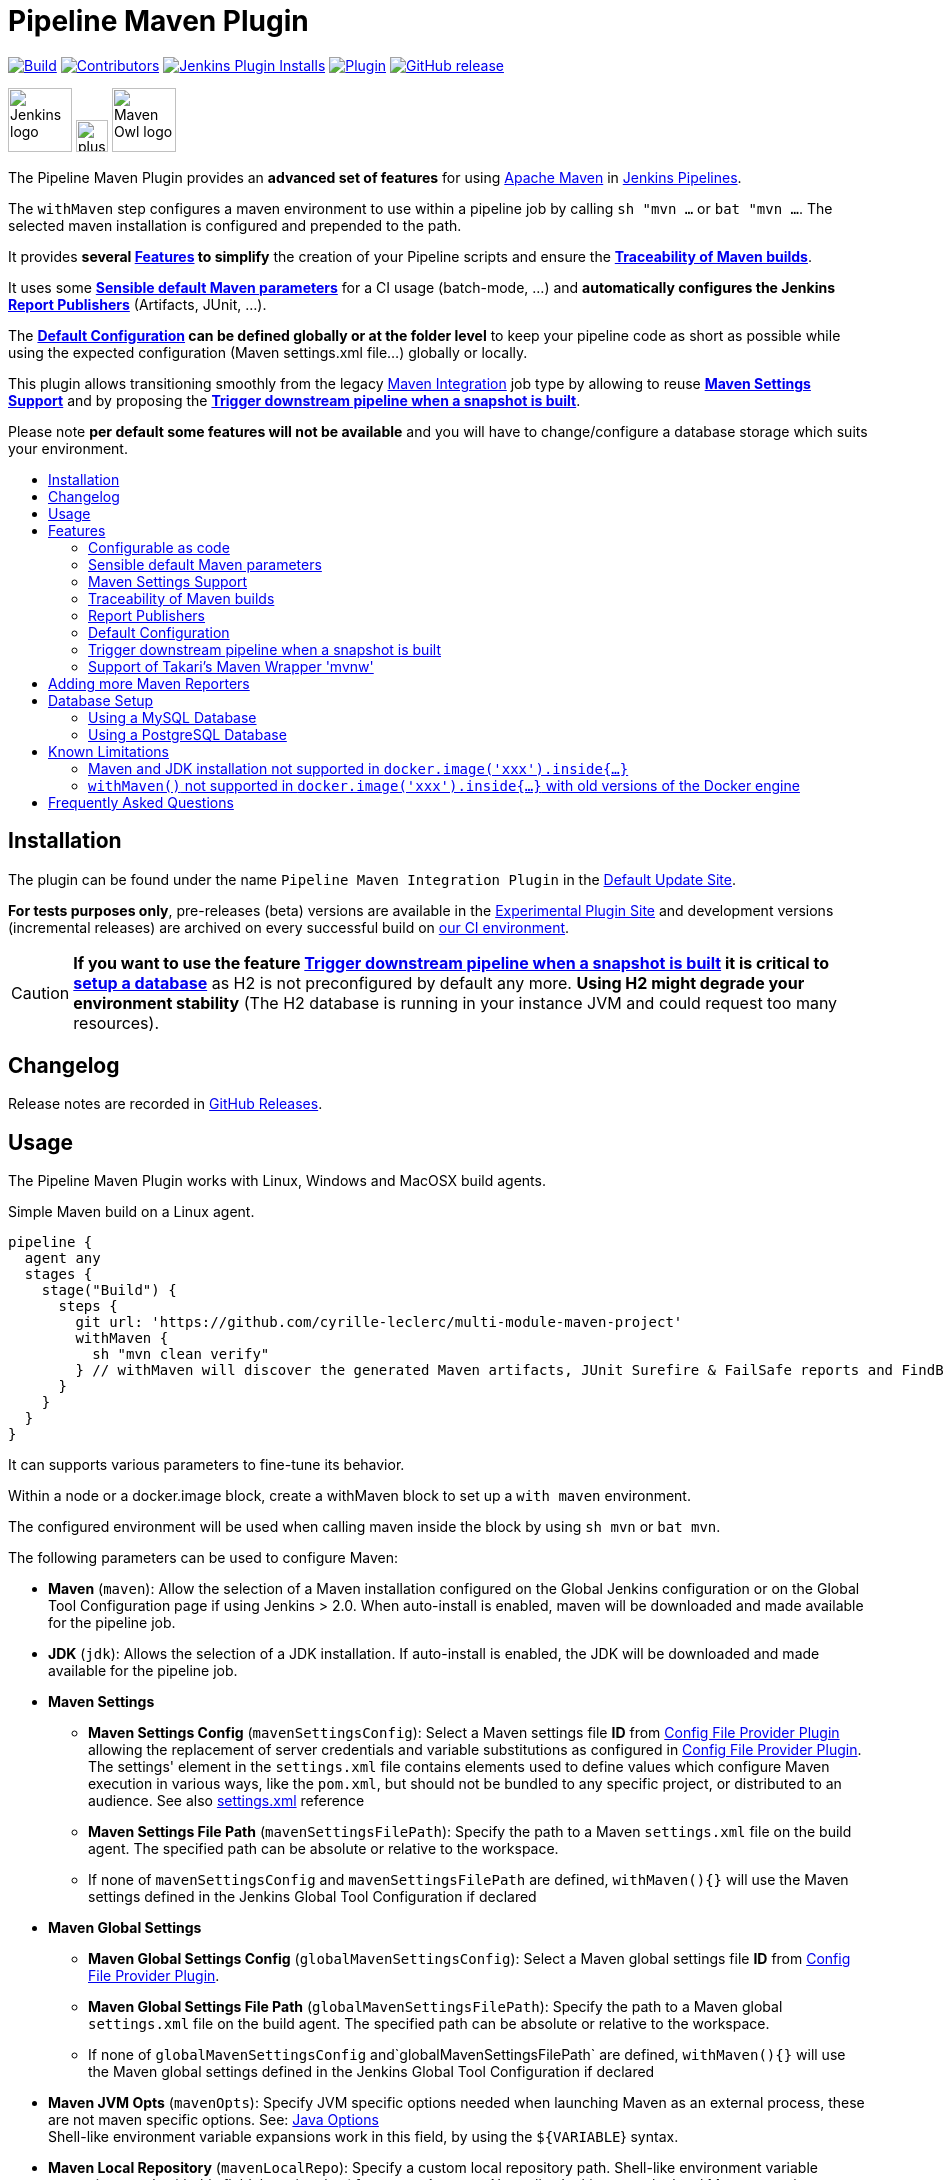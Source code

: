 [[pipeline-maven-plugin]]
= Pipeline Maven Plugin
:toc: macro
:toc-title:
ifdef::env-github[]
:tip-caption: :bulb:
:note-caption: :information_source:
:important-caption: :heavy_exclamation_mark:
:caution-caption: :fire:
:warning-caption: :warning:
endif::[]

link:https://ci.jenkins.io/job/Plugins/job/pipeline-maven-plugin/job/master/[image:https://ci.jenkins.io/job/Plugins/job/pipeline-maven-plugin/job/master/badge/icon[Build]]
link:https://github.com/jenkinsci/pipeline-maven-plugin/graphs/contributors[image:https://img.shields.io/github/contributors/jenkinsci/pipeline-maven-plugin.svg?color=blue[Contributors]]
link:https://plugins.jenkins.io/pipeline-maven/[image:https://img.shields.io/jenkins/plugin/i/pipeline-maven.svg?color=blue&label=installations[Jenkins Plugin Installs]]
link:https://plugins.jenkins.io/pipeline-maven/[image:https://img.shields.io/jenkins/plugin/v/pipeline-maven.svg[Plugin]]
link:https://github.com/jenkinsci/pipeline-maven-plugin/releases/latest[image:https://img.shields.io/github/release/jenkinsci/pipeline-maven-plugin.svg?label=changelog[GitHub release]]

[.float-group]
--
[.text-center]
image:docs/images/jenkins.png[Jenkins logo,height=64,role=center,float=left,align="center"]
image:docs/images/plus.png[plus,height=32,float=left,align="center"]
image:docs/images/maven-owl.png[Maven Owl logo,height=64,float=left,align="center"]
--

The Pipeline Maven Plugin provides an *advanced set of features* for using https://maven.apache.org[Apache Maven] in https://www.jenkins.io/doc/book/pipeline/[Jenkins Pipelines].

The `withMaven` step configures a maven environment to use within a pipeline job by calling `sh "mvn ...` or `bat "mvn ...`.
The selected maven installation is configured and prepended to the path.

It provides **several <<features>> to simplify** the creation of your Pipeline scripts and ensure the **<<feature-traceability>>**.

It uses some **<<feature-sensible-default-maven-settings>>** for a CI usage (batch-mode, ...) and **automatically configures the Jenkins <<feature-publishers>>** (Artifacts, JUnit, ...).

The **<<feature-default-configuration>> can be defined globally or at the folder level** to keep your pipeline code as short as possible while using the expected configuration (Maven settings.xml file...) globally or locally.

This plugin allows transitioning smoothly from the legacy https://plugins.jenkins.io/maven-plugin/[Maven Integration] job type by allowing to reuse **<<feature-maven-integration-global-settings>>** and by proposing the **<<feature-trigger-downstream>>**.


Please note **per default some features will not be available** and you will have to change/configure a database storage which suits your environment.

toc::[]

[#installation]
== Installation

The plugin can be found under the name `Pipeline Maven Integration Plugin` in the https://updates.jenkins.io/#default-update-site[Default Update Site].

**For tests purposes only**, pre-releases (beta) versions are available in the https://updates.jenkins.io/#experimental-plugin-site[Experimental Plugin Site] and development versions (incremental releases) are archived on every successful build on https://ci.jenkins.io/job/Plugins/job/pipeline-maven-plugin/[our CI environment].

CAUTION: **If you want to use the feature <<feature-trigger-downstream>> it is critical to <<db-setup,setup a database>>** as H2 is not preconfigured by default any more.
**Using H2 might degrade your environment stability** (The H2 database is running in your instance JVM and could request too many resources).

[#changelog]
== Changelog

Release notes are recorded in https://github.com/jenkinsci/pipeline-maven-plugin/releases[GitHub Releases].

[#usage]
== Usage

The Pipeline Maven Plugin works with Linux, Windows and MacOSX build agents.

.Simple Maven build on a Linux agent.
[source,groovy]
----
pipeline {
  agent any
  stages {
    stage("Build") {
      steps {
        git url: 'https://github.com/cyrille-leclerc/multi-module-maven-project'
        withMaven {
          sh "mvn clean verify"
        } // withMaven will discover the generated Maven artifacts, JUnit Surefire & FailSafe reports and FindBugs reports
      }
    }
  }
}
----

It can supports various parameters to fine-tune its behavior.

Within a node or a docker.image block, create a withMaven block to set up a `with maven` environment.

The configured environment will be used when calling maven inside the block by using `sh mvn` or `bat mvn`.

The following parameters can be used to configure Maven:

* *Maven* (`maven`): Allow the selection of a Maven installation configured on the Global Jenkins configuration or on the Global Tool Configuration page if using Jenkins > 2.0. When auto-install is enabled, maven will be downloaded and made available for the pipeline job.
* *JDK* (`jdk`): Allows the selection of a JDK installation.
If auto-install is enabled, the JDK will be downloaded and made available for the pipeline job.
* *Maven Settings*
** *Maven Settings Config* (`mavenSettingsConfig`): Select a
Maven settings file *ID* from https://plugins.jenkins.io/config-file-provider/[Config File Provider Plugin] allowing the replacement of server credentials and variable substitutions as configured in https://github.com/jenkinsci/config-file-provider-plugin[Config File Provider Plugin].
The settings' element in the `settings.xml` file contains elements used to define values which configure Maven execution in various ways, like the `pom.xml`, but should not be bundled to any specific project, or distributed to an audience. See also http://maven.apache.org/settings.html[settings.xml] reference
** *Maven Settings File Path* (`mavenSettingsFilePath`): Specify the path to a Maven `settings.xml` file on the build agent.
The specified path can be absolute or relative to the workspace.
** If none of `mavenSettingsConfig` and `mavenSettingsFilePath` are defined, `withMaven(){}` will use the Maven settings defined in the Jenkins Global Tool Configuration if declared
* **Maven Global Settings**
** *Maven Global Settings Config* (`globalMavenSettingsConfig`): Select a Maven global settings file *ID* from https://plugins.jenkins.io/config-file-provider/[Config File Provider Plugin].
** *Maven Global Settings File Path* (`globalMavenSettingsFilePath`): Specify the path to a Maven global `settings.xml` file on the build agent. The specified path can be absolute or relative to the workspace.
** If none of `globalMavenSettingsConfig` and`globalMavenSettingsFilePath` are defined, `withMaven(){}` will use the Maven global settings defined in the Jenkins Global Tool Configuration if declared
* *Maven JVM Opts* (`mavenOpts`): Specify JVM specific options needed when launching Maven as an external process, these are not maven specific options.
See: https://docs.oracle.com/javase/8/docs/technotes/tools/windows/java.html#CBBIJCHG[Java Options] +
Shell-like environment variable expansions work in this field, by using the `${VARIABLE`} syntax.
* *Maven Local Repository* (`mavenLocalRepo`): Specify a custom local repository path.
Shell-like environment variable expansions work with this field, by using the `${VARIABLE`} syntax.
Normally, Jenkins uses the local Maven repository as determined by Maven, by default `~/.m2/repository` and can be overridden by `<localRepository>` in `~/.m2/settings.xml` (see Configuring your Local Repository)) +
This normally means that all the jobs that are executed on the same node shares a single Maven repository.
The upside of this is that you can save the disk space, the downside is that the repository is not multi process safe and having multiple builds run concurrently can corrupt it.
Additionally, builds could interfere with each other by sharing incorrect or partially built artifacts.
For example, you might end up having builds incorrectly succeed, just because your have all the dependencies in your local repository, despite that fact that none of the repositories in POM might have them. +
By using this option, Jenkins will tell Maven to use a custom path for the build as the local Maven repository by using `-Dmaven.repo.local` +
If specified as a relative path then this value will be resolved against the workspace root and not the current working directory. +
ie. `$WORKSPACE/.repository` if `.repository` value is specified.
* *Maven Traceability* (`traceability`): adds additional output to the maven wrapper script. Maven is executed with parameter `--show-version` and the start of the wrapper script is indicated by `----- withMaven Wrapper script -----`. Defaults to `false`.

IMPORTANT: `mavenSettingsConfig` and `globalMavenSettingsConfig` use the *ID*, not the *name*, of the Maven settings file (resp Maven Global Settings file).

TIP: The Pipeline Syntax snippet code generator can be used to assist on generating the withMaven step parameters!

.More complex Maven build on a Windows agent.
[source,groovy]
----
pipeline {
  agent any
  stages {
    stage("Build") {
      steps {
        git url: 'https://github.com/cyrille-leclerc/multi-module-maven-project'
        withMaven(
            // Maven installation declared in the Jenkins "Global Tool Configuration"
            maven: 'maven-3', // <1>
            // Use `$WORKSPACE/.repository` for local repository folder to avoid shared repositories
            mavenLocalRepo: '.repository', // <2>
            // Maven settings.xml file defined with the Jenkins Config File Provider Plugin
            // We recommend to define Maven settings.xml globally at the folder level using
            // navigating to the folder configuration in the section "Pipeline Maven Configuration / Override global Maven configuration"
            // or globally to the entire master navigating to  "Manage Jenkins / Global Tools Configuration"
            mavenSettingsConfig: 'my-maven-settings' // <3>
        ) {
          // Run the maven build
          sh "mvn clean verify"
        } // withMaven will discover the generated Maven artifacts, JUnit Surefire & FailSafe & FindBugs & SpotBugs reports...
      }
    }
  }
}
----

In the above example the following parameters are used to configure Maven:

<1> *maven:* 'maven-3' Maven Installation will be used, this installation has to be declared in the Global Jenkins configuration or Tool installations page.
<2> *mavenLocalRepo:* a local repository folder is specified to avoid shared repositories
<3> *mavenSettingsConfig:* specifies a specific settings.xml configuration from https://plugins.jenkins.io/config-file-provider/[Config File Provider Plugin], allowing the replacement of variables and credentials.

[#features]
== Features

=== Configurable as code

See demos on the https://plugins.jenkins.io/configuration-as-code/[Configuration as Code]:

https://github.com/jenkinsci/configuration-as-code-plugin/tree/master/demos/pipeline-maven

[#feature-sensible-default-maven-settings]
=== Sensible default Maven parameters

The Maven parameters that are useful on a build server, `--batch-mode` (`-B`) is enable by default and transfer output is suppressed, no need to add them in your mvn invocations.

if **<<feature-traceability>>** is enabled, `--show-version` (`-V`) is added and transfer output is enabled.

[#feature-maven-integration-global-settings]
=== Maven Settings Support

Please note this is NOT part of this plugin, this is the https://plugins.jenkins.io/maven-plugin/[Maven] plugin configuration, but we depend on it.

The `withMaven()` pipeline step will setup the Maven settings file and global settings file either explicitly using the attributes of the `withMaven(){}` step declaration or implicitly using the Maven Global Settings and Settings files defined at the folder level or in the Jenkins Global Tools Configuration.

Using implicit declaration, Jenkins administrators can simplify the work of pipeline authors hiding the "boilerplate" to declare the credentials of the Git, Nexus, Artifactory... servers and all the needed proxies, mirrors...

image:docs/images/global-tools-configuration-maven-settings.png[]
image:docs/images/default-maven-settings-defined-at-the-folder-level.png[]

[#feature-traceability]
=== Traceability of Maven builds

By setting the parameter `traceability` to `true` (either globally on the tools configuration page, or for one step in particular), the `withMaven()` pipeline step will capture in the logs of the build all the details of the execution:

image:docs/images/global-tools-configuration-traceability.png[]

* Version of the JVM
** `withMaven(){}` step initialization:
----
[withMaven] use JDK installation JDK8
----
** `mvn` executable invocation:
----
Java version: 1.8.0_102, vendor: Oracle Corporation
----
* Version of Maven
** `withMaven(){}` step initialization:
----
[withMaven] use Maven installation 'M3'
----
** `mvn` executable invocation:
----
Apache Maven 3.3.9 (bb52d8502b132ec0a5a3f4c09453c07478323dc5; 2015-11-10T16:41:47+00:00)
----
* Name or path of the Maven settings.xml and Maven global settings.xml file.
** `withMaven(){}` step initialization:
----
[withMaven] use Maven settings provided by the Jenkins Managed Configuration File 'maven-settings-for-supply-chain-build-job'
----
* When using the Maven settings.xml and global settings.xml files provided by the https://plugins.jenkins.io/config-file-provider/[Jenkins Config File Provider Plugin], details of the Jenkins credentials injected in the Maven build.
** `withMaven(){}` step initialization:
----
[withMaven] use Maven settings.xml 'maven-settings-for-supply-chain-build-job' with Maven servers credentials provided by Jenkins (replaceAll: true): [mavenServerId: 'nexus.beescloud.com', jenkinsCredentials: 'beescloud-nexus-deployment-credentials', username: 'deployment', ...]
----

.Declarative pipeline snippet
[source,groovy]
----
pipeline {
  agent any
  stages {
    stage("Build") {
      steps {
        withMaven(traceability: true){
            .....
        }
      }
    }
  }
}
----

.Scripted pipeline snippet
[source,groovy]
----
node {
  stage ('Build') {
    withMaven(traceability: true) {
      ...
    }
  }
}
----

.Logs sample
----
 [withMaven] use JDK installation JDK8
 [withMaven] use Maven installation 'M3'
 [withMaven] use Maven settings provided by the Jenkins Managed Configuration File 'maven-settings-for-supply-chain-build-job'
 [withMaven] use Maven settings.xml 'maven-settings-for-supply-chain-build-job' with Maven servers credentials provided by Jenkins (replaceAll: true):
      [mavenServerId: 'nexus.beescloud.com', jenkinsCredentials: 'beescloud-nexus-deployment-credentials', username: 'deployment', type: 'UsernamePasswordCredentialsImpl'],
      [mavenServerId: 'github.beescloud.com', jenkinsCredentials: 'github-enterprise-api-token', username: 'dev1', type: 'UsernamePasswordCredentialsImpl']
 ...
 Running shell script
 + mvn clean deploy
 ----- withMaven Wrapper script -----
 Picked up JAVA_TOOL_OPTIONS: -Dmaven.ext.class.path=".../pipeline-maven-spy.jar" -Dorg.jenkinsci.plugins.pipeline.maven.reportsFolder="..."
 Apache Maven 3.3.9 (bb52d8502b132ec0a5a3f4c09453c07478323dc5; 2015-11-10T16:41:47+00:00)
 Maven home: /home/ubuntu/jenkins-home/tools/hudson.tasks.Maven_MavenInstallation/M3
 Java version: 1.8.0_102, vendor: Oracle Corporation
 Java home: /home/ubuntu/jenkins-home/tools/hudson.model.JDK/JDK8/jre
 Default locale: en_US, platform encoding: UTF-8
 OS name: "linux", version: "3.13.0-109-generic", arch: "amd64", family: "unix"
----

[#feature-publishers]
=== Report Publishers

Maven build executions inside the `withMaven(){}` will be detected and Jenkins will transparently

* Archive and fingerprint generated Maven artifacts and Maven attached artifacts
* Publish JUnit / Surefire reports (if the https://plugins.jenkins.io/junit/[Jenkins JUnit Plugin] is installed)
* Concordion test reports (since 3.0.0)
* And more (see below) ...

[WARNING]
.Deprecated publishers
====
* Publish Findbugs reports (if the https://plugins.jenkins.io/findbugs/[Jenkins FindBugs Plugin] is installed)
* Publish a report of the tasks (`FIXME` and `TODO`) found in the java source code (if the https://plugins.jenkins.io/tasks/[Jenkins Tasks Scanner Plugin] is installed).
====

TIP: In the future, deprecated publishers should be replaced by https://plugins.jenkins.io/warnings-ng/[Warnings Next Generation] implementations (See: https://issues.jenkins-ci.org/browse/JENKINS-57427[JENKINS-57427])

NOTE: The detection of Maven builds requires using Maven 3.2+.

Generated Artifact::
Archiving and the fingerprinting of the artifacts and attached artifacts generated by the Maven build (jar, sources jar, javadocs jar...)

Generated JUnit reports::
Requires https://plugins.jenkins.io/junit/[Jenkins JUnit Plugin]. If the plugin is not installed, then the Maven report is ignored.
+
Publishing of the JUnit reports generated from the http://maven.apache.org/surefire/maven-surefire-plugin/[Surefire], https://maven.apache.org/surefire/maven-failsafe-plugin/[FailSafe], https://www.eclipse.org/tycho/[Tycho], https://github.com/karma-runner/maven-karma-plugin[Karma] or https://github.com/eirslett/frontend-maven-plugin[Frontend] plugins during the Maven build.
Additionally, if https://plugins.jenkins.io/junit-attachments/[JUnit Attachments] or https://plugins.jenkins.io/flaky-test-handler/[Flaky Test Handler] are installed, JUnits reports will be processed by these plugins.
Except the Frontend one, all these plugins publish a `reportsDirectory` property which can be used to find and import JUnit compatible reports. The Frontend plugin has another behaviour, so for detection to work, you have to set a `REPORTS_DIRECTORY` environment variable to the plugin (and reuse it in your Karma configuration, to be consistent) :
+
```
   <plugin>
        <groupId>com.github.eirslett</groupId>
        <artifactId>frontend-maven-plugin</artifactId>
        <executions>
            <execution>
                ...
                <configuration>
                    ...
                    <environmentVariables>
                        <REPORTS_DIRECTORY>${project.build.directory}/karma-reports</REPORTS_DIRECTORY>
                    </environmentVariables>
                </configuration>
            </execution>
        </executions>
    </plugin>
```
Generated Findbugs reports::
Requires the deprecated https://plugins.jenkins.io/findbugs/[Jenkins FindBugs Plugin].
+
Publishing of the Findbugs reports generated by the Maven build

Tasks scanner report::
Requires the deprecated https://plugins.jenkins.io/tasks/[Jenkins Tasks Scanner Plugin]
+
Publishing of a report of the "`FIXME`" and "`TODO`" tasks found in the java source code. The keywords can be configured.


Dependencies Fingerprinting (since 2.5.0)::
Fingerprint the Maven dependencies. By default, only the snapshot dependencies of scope compile, runtime and provided are fingerprinted.

http://concordion.org/[Concordion] test report (since 3.0.0)::
Requires the https://plugins.jenkins.io/htmlpublisher/[Jenkins HTML Publisher Plugin]
+
Publishing of the http://concordion.org/[Concordion] test reports.
Publish the Concordion reports generated by the `maven-surefire-plugin:test` and the `maven-failsafe-plugin:integration-test goals and located in the folder described by the system property `concordion.output.dir as documented in http://concordion.org/integrations/java/html/#maven[Concordion > Integration > Java > Maven]

https://maven.apache.org/plugins/maven-invoker-plugin/[Maven Invoker Plugin] test reports::
+
Publish test reports generated by the https://maven.apache.org/plugins/maven-invoker-plugin/[maven-invoker-plugin:run] goal

JGiven reports::
Requires the https://plugins.jenkins.io/jgiven/[Jenkins JGiven Plugin]
+
Publish http://jgiven.org/[JGiven] test reports

JaCoCo Code Coverage::
Requires the https://plugins.jenkins.io/jacoco/[Jenkins JaCoCo Plugin]
+
Publish JaCoCo Code Coverage

Maven Linker Publisher::
Publish the Maven report on the pipeline build GUI (list of dependencies, produced artifacts, downstream & upstream pipelines). +
This publisher should be renamed "Maven Build Report Publisher". +
A reason to disable this publisher is typically to not "pollute" the build screen with Maven invocations when Maven is used as a utility (e.g. invocations of "maven-help-plugin:3.2.0:evaluate"...)

Pipeline Graph Publisher::
Build the graph of dependencies between Jenkins pipelines and Maven artifacts in order to trigger downstream pipelines (when using the `snapshotDependencies` on downstream pipelines)

==== Implicit or Explicit activation of Publishers

By default, all the publishers are enabled by default.

It is possible to change the default activation of a publisher navigating to the `Global Tool Configuration` screen.

It is possible to disable the default activation of publishers on a specific `withMaven(){...}` step using the `publisherStrategy='EXPLICIT'` attribute in the step `withMaven(publisherStrategy='EXPLICIT'){...}`.
The publishers can then be enabled explicitly in the `withMaven(){...}` step using the "publishers" attribute.

It is possible to use a marker file to temporarily disable the feature for a specific Maven build.
Typically, used to disable a reporter for a specific build that would generate too much data for the default configuration of the reporter (e.g. too many generated artifacts...) or to workaround a bug in the "`withMaven`" waiting for a fix.
These markers file must be located in the home directory of the build.


[cols="a,a,a",options="header",]
|===
|Reporter
|Configuration to disable the feature +
Since v2.3.0
|Marker file to disable the feature

|Generated Artifact
|`withMaven(options: [artifactsPublisher(disabled: true)],...)`

Since 3.11.0 more fine granular options: +
`withMaven(options: [artifactsPublisher(fingerprintFilesDisabled: true, archiveFilesDisabled: true)],...)`

|`.skip-archive-generated-artifacts`

|Generated JUnit reports
|`withMaven(options: [junitPublisher(disabled: true)],...)`
|`.skip-publish-junit-results`

|Generated Findbugs reports
|`withMaven(options: [findbugsPublisher(disabled: true)],...)`
|`.skip-publish-findbugs-results`

|Tasks scanner report
|`withMaven(options: [openTasksPublisher(disabled: true)],...)`
|`.skip-task-scanner`

|Dependencies Fingerprinting
|`withMaven(options: [dependenciesFingerprintPublisher(disabled: true)],...)`
|`.skip-fingerprint-maven-dependencies`

|Concordion test report
|`withMaven(options: [concordionPublisher(disabled: true)],...)``
|`.skip-publish-concordion-results`

|Maven Invoker Plugin test reports
|`withMaven(options: [invokerPublisher(disabled: true)],...)`
|`.skip-publish-invoker-run`

|JGiven reports
|`withMaven(options: [jgivenPublisher(disabled: true)],...)`
|`.skip-publish-jgiven-results`

|JaCoCo Code Coverage
|`withMaven(options: [jacocoPublisher(disabled: true)],...)`
|

|Maven Linker Publisher
|`withMaven(options: [mavenLinkerPublisher(disabled: true)],...)`
|`skip-maven-linker-publisher`

|Pipeline Graph Publisher
|`withMaven(options: [pipelineGraphPublisher(disabled: true)],...)`
|`.skip-pipeline-graph`
|===

[#feature-default-configuration]
=== Default Configuration

Default Maven settings can be defined globally and at the folder level.

==== Global Default Configuration

In the `Global Tool Configuration` screen

* Maven settings and Maven global settings
* Publishers settings: enable/disable publishers...

image::docs/images/pipeline-maven-plugin-global-tools-configuration.png[]

==== Folder Level Configuration

In the Folder `configuration` screen

* Maven settings and Maven global settings

image:docs/images/pipeline-maven-folder-level-configuration.png[]

[#feature-trigger-downstream]
=== Trigger downstream pipeline when a snapshot is built

NOTE: Available since version 3.0.0

Trigger downstream pipeline that depend on Maven artifact generated by upstream pipelines.

[NOTE]
====
* The upstream artifact must be generated in a `withMaven(){}` wrapping step to be detected by the triggering system
* The downstream pipeline must have selected the build trigger `Build whenever a SNAPSHOT dependency is built`
** The build trigger can be defined at the pipeline level (`Build Triggers`), at the multibranch pipeline level (`Scan Repository Triggers`) or at the GitHub Organization / Bitbucket Project level (`Scan Organizations Triggers`)
* You have to manually trigger once the upstream pipeline, and the downstream pipeline so that the link between the pipelines based on the SNAPSHOT dependency is established
* The dependency graph is, for the moment, optionally stored in an H2 embedded database (`$JENKINS_HOME/jenkins-jobs/jenkins-jobs.mv.db`). And there is support
 for PostgreSQL and MySql as well (see details below)
====

image:docs/images/trigger-downstream-1.png[]
image:docs/images/trigger-downstream-2.png[]

image:docs/images/trigger-downstream-3.png[Downstream Pipeline Trigger - Org Level Configuration]

* Thresholds are applied to define on which type of maven build the downstream pipelines are triggered
** Threshold based on the status of the upstream pipeline (`success`, `unstable`, `failure`, `no build`, `aborted`).
By default, only builds with a `success` result will trigger downstream builds.
image:docs/images/downstream-pipeline-trigger-threshold-build-result.png[]
** Threshold based on the https://maven.apache.org/guides/introduction/introduction-to-the-lifecycle.html[Maven lifecycle phase] reached in the Maven build of the upstream job (`package`, `install`, `deploy`).
By default, only the maven builds who reach the `deploy` phase will trigger downstream builds.
image:docs/images/downstream-pipeline-trigger-threshold-lifecycle.png[]

[#feature-mvnw]
=== Support of Takari's Maven Wrapper 'mvnw'

NOTE: Available since version 3.0.3

The Pipeline Maven Plugin works with https://github.com/takari/maven-wrapper[Takari's Maven wrapper] 'mvnw'.

[source,groovy]
----
withMaven() {
   sh "./mvnw clean deploy"
}
----

== Adding more Maven Reporters

The API for Maven reporters is still experimental.
Please open a Request for Enhancement Jira issue to discuss how to add Maven reporters.

We want to quickly add reporters for CheckStyle, Jacoco...

[#db-setup]
== Database Setup

NOTE: Available since version 1333.v333b_b_f053972

To use a database you must first install the `Pipeline Maven Plugin Database`

image::docs/images/pipeline-maven-plugin-database.png[]

Have a look at the Tools configuration:

image::docs/images/dao-choice.png[]

The make a choice in available DAOs options:

image::docs/images/dao-list-database.png[]

For Configuration as Code users, these are the field to add into their yaml file `daoClass` and `jdbcUrl`

[#db-setup-mysql]
=== Using a MySQL Database

NOTE: Available since version 3.6.0

The Jenkins Pipeline Maven Plugin relies on a database to store its data (list of dependencies and of generated artifacts of each build...).

By default, the Jenkins Pipeline Maven Plugin uses an H2 embedded database, but it is recommend to use an external MySQL database.

Configuration steps to use a MySQL:

* Create an empty MySQL database with a dedicated MySQL user with permissions for Data Manipulation Language actions (DML) and Data Definition Language (DDL) actions
** Tested with MySQL up to 8.1, with MariaDB up to 11.1 and with Amazon Aurora MySQL 5.6
* Install the Jenkins `MySQL Database` plugin
** Navigate to `Manage Jenkins / Manage Plugins / Available`, select the `MySQL Database` plugin and click on `Download now and install after restart`
*  Configure the Pipeline Maven Plugin to use the created MySQL database
** Create Jenkins credentials for the MySQL connection navigating to `Credentials` on the left menu
** Navigate to `Manage Jenkins / Global Tools Configuration` and go to the `Pipeline Maven Configuration`
image:docs/images/pipeline-maven-plugin-configuration-1.png[]
** In the Database configuration section, define the following.
*** JDBC URL: url of the database, e.g. `jdbc:mysql://mysql.example.com/jenkins`
*** JDBC Credentials: select the credentials of the MySQL database.
*** The https://github.com/brettwooldridge/HikariCP/wiki/MySQL-Configuration[parameters recommended by the Hikari Connection Pool team] are used by default for the MySQL connections and for the datasource (max pool size:10, server side prepared statements cache with 250 entries...).
To overwrite these defaults, click on the `Advanced Database Configuration` button.
** Click on `Validate Database Configuration` button to verify that the connection is successful.
** Click on `Save`.
image:docs/images/pipeline-maven-plugin-configuration-2.png[]


[#db-setup-postgresql]
=== Using a PostgreSQL Database

NOTE: Available since version 3.7.0

The Jenkins Pipeline Maven Plugin relies on a database to store its data (list of dependencies and of generated artifacts of each build...).

By default, the Jenkins Pipeline Maven Plugin uses an H2 embedded database, but it is recommended to use an external PostgreSQL or MySQL / MariaDB database.

Configuration steps to use a PostgreSQL:

* Create an empty PostgreSQL database with a dedicated PostgreSQL user with permissions for Data Manipulation Language actions (DML) and Data Definition Language (DDL) actions
** Tested with PostgreSQL up to 16
* Install the Jenkins the https://plugins.jenkins.io/postgresql-api/[PostgreSQL API] plugin
** Navigate to `Manage Jenkins / Manage Plugins / Available`, select the `PostgreSQL API` plugin and click on `Download now and install after restart`.
*  Configure the Pipeline Maven Plugin to use the created PostgreSQL database
** Create Jenkins credentials for the PostgreSQL connection navigating to `Credentials` on the left menu
** Navigate to `Manage Jenkins / Global Tools Configuration` and go to the `Pipeline Maven Configuration`
image:docs/images/pipeline-maven-plugin-configuration-postgresql.png[]
** In the Database configuration section, define the following
*** JDBC URL: url of the database, e.g. `jdbc:postgresql://postgresql.example.com:5432/jenkins
*** JDBC Credentials: select the credentials of the PostgreSQL database
*** The underlying datasource, https://github.com/brettwooldridge/HikariCP[HikariCP], comes with sensible default configuration values (see https://github.com/brettwooldridge/HikariCP#configuration-knobs-baby[here]).
To overwrite these defaults, click on the `Advanced Database Configuration` button.
** Click on `Validate Database Configuration` button to verify that the connection is successful.
** Click on `Save`.
** Navigate to `Manage Jenkins / Global Tools Configuration` and go to the `Pipeline Maven Configuration` to verify that the database connection is successful, and the database tables have been created (see screenshot above).


[#known-limitation]
== Known Limitations

=== Maven and JDK installation not supported in `docker.image('xxx').inside{...}`

Maven and JDK installers do not work with
`docker.image('xxx').inside{...}` as the docker step does not allow the use of Tool Installer, the preinstalled Maven and JDK on the docker image will be auto-discovered and used.

=== `withMaven()` not supported in `docker.image('xxx').inside{...}` with old versions of the Docker engine

`withMaven()` not supported in `docker.image('xxx').inside{...}` with old versions of the Docker engine such as Docker 1.13.1 on CentOS7.

Any help to fix this bug is more than welcome.

https://issues.jenkins-ci.org/browse/JENKINS-40484[JENKINS-40484] - Getting issue details... STATUS

[#faq]
== Frequently Asked Questions
See https://github.com/jenkinsci/pipeline-maven-plugin/blob/master/FAQ.adoc[FAQ]
